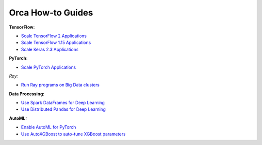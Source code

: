 Orca How-to Guides
=========================

**TensorFlow:**

* `Scale TensorFlow 2 Applications <tf2keras-quickstart.html>`__
* `Scale TensorFlow 1.15 Applications <tf1-quickstart.html>`__
* `Scale Keras 2.3 Applications <tf1keras-quickstart.html>`__

**PyTorch:**

* `Scale PyTorch Applications <pytorch-quickstart.html>`__

*Ray:*

* `Run Ray programs on Big Data clusters <ray-quickstart.html>`__

**Data Processing:**

* `Use Spark DataFrames for Deep Learning <spark-dataframe.html>`__
* `Use Distributed Pandas for Deep Learning <xshards-pandas.html>`__

**AutoML:**

* `Enable AutoML for PyTorch <orca-autoestimator-pytorch-quickstart.html>`__
* `Use AutoXGBoost to auto-tune XGBoost parameters <orca-autoxgboost-quickstart.html>`__

